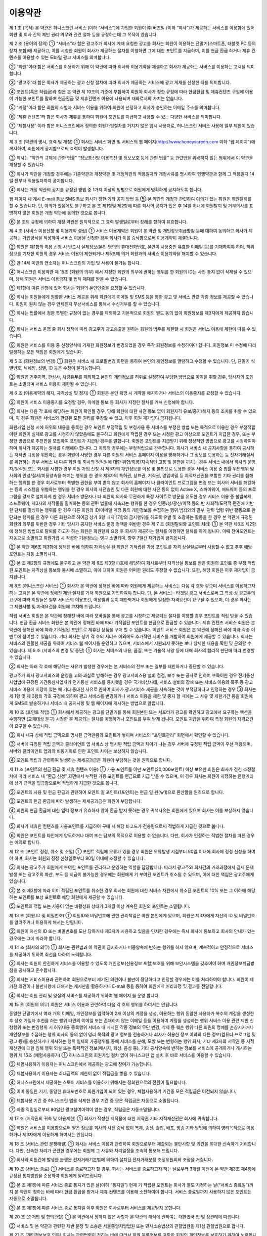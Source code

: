 이용약관
======

제 1 조 (목적)
본 약관은 허니스크린 서비스 (이하 “서비스”)에 가입한 회원이 ㈜ 버즈빌 (이하 “회사”)가 제공하는 서비스를 이용함에 있어 회원 및 회사 간의 제반 권리 의무와 관련 절차 등을 규정하는데 그 목적이 있습니다.

제 2 조 (용어의 정의)
① “서비스”라 함은 광고주가 회사에 게재 요청한 광고를 회사는 회원이 이용하는 단말기(스마트폰, 태블릿 PC 등의 장치 포함)에 제공하고, 이를 시청한 회원이 회사가 제공하는 절차를 이행하면 그에 대한 포인트를 지급하며, 이를 현금 환급 하거나 제휴 컨텐츠를 이용할 수 있는 모바일 광고 서비스를 의미합니다.

② “회원”이라 함은 서비스를 이용하기 위해 이 약관에 따라 회사와 이용계약을 체결하고 회사가 제공하는 서비스를 이용하는 고객을 의미합니다.

③ “광고주”라 함은 회사가 제공하는 광고 신청 절차에 따라 회사가 제공하는 서비스에 광고 게재를 신청한 자를 의미합니다.

④ 포인트(혹은 적립금)라 함은 본 약관 제 10조의 기준에 부합하여 회원이 회사가 정한 규정에 따라 현금환급 및 제휴컨텐츠 구입에 이용이 가능한 포인트를 말하며 현금환급 및 제휴컨텐츠 이용에 사용되며 재화로서의 가치는 없습니다.

⑤ “계정”이라 함은 회원의 식별과 서비스 이용을 위하여 회원이 선정하고 회사가 승인하는 이메일 주소를 의미합니다.

⑥ “제휴 컨텐츠”라 함은 회사가 제휴를 통하여 회원이 포인트를 지급하고 사용할 수 있는 다양한 서비스를 의미합니다.

⑦ “체험사용” 이라 함은 허니스크린에서 정의한 회원가입절차를 거치지 않은 임시 사용자로, 허니스크린 서비스 사용에 일부 제한이 있습니다.

제 3 조 (약관의 명시, 효력 및 개정)
① 회사는 서비스 화면 및 서비스의 웹 페이지(http://www.honeyscreen.com 이하 “웹 페이지”)에 게시하여, 회원에게 공지함으로써 효력이 발생합니다.

② 회사는 “약관의 규제에 관한 법률” “정보통신망 이용촉진 및 정보보호 등에 관한 법률” 등 관련법을 위배하지 않는 범위에서 이 약관을 개정할 수 있습니다.

③ 회사가 약관을 개정할 경우에는 기존약관과 개정약관 및 개정약관의 적용일자와 개정사유를 명시하여 현행약관과 함께 그 적용일자 14일 전부터 적용일자까지 공지합니다.

④ 회사는 개정 약관의 공지를 규정된 방법 중 1가지 이상의 방법으로 회원에게 명확하게 공지하도록 합니다.

웹 페이지 내 게시
E-mail 통보
SMS 통보
회사가 정한 기타 공지 방법 등
⑤ 본 약관의 개정과 관련하여 이의가 있는 회원은 회원탈퇴를 할 수 있습니다. 단, 이의가 있음에도 불구하고 본 조 제1항및 제2항에 따른 회사의 공지가 있은 후 14일 이내에 회원탈퇴 및 거부의사를 표명하지 않은 회원은 개정 약관에 동의한 것으로 봅니다.

⑥ 본 조의 규정에 의하여 개정 약관은 원칙적으로 그 효력 발생일로부터 장래를 향하여 유효합니다.

제 4 조 (서비스 이용신청 및 이용계약 성립)
① 서비스 이용계약은 회원이 본 약관 및 개인정보취급방침 등에 대하여 동의하고 회사가 제공하는 가입양식을 작성하여 서비스 이용을 신청한 경우 회사가 이를 승낙함으로써 이용계약이 체결됩니다.

② 회원은 제1항의 이용 신청 시 반드시 실제정보(본인 명의의 휴대전화번호, 본인이 사용중인 유효한 이메일 등)를 기재하여야 하며, 허위정보를 기재한 회원의 경우 서비스 이용이 제한되거나 제5조에 의거 회원과의 서비스 이용계약을 해지할 수 있습니다.

③ 만 14세 미만의 연소자는 허니스크린의 가입 및 사용이 불가능 합니다.

④ 허니스크린 이용약관 제 15조 (회원의 의무) 에서 지정한 회원의 의무에 반하는 행위를 한 회원의 ID는 사전 통지 없이 삭제될 수 있으며, 당해 회원은 서비스 이용금지 및 법적 제재를 받을 수 있습니다.

⑤ 제1항에 따른 신청에 있어 회사는 회원의 본인인증을 요청할 수 있습니다.

⑥ 회사는 회원들에게 원활한 서비스 제공을 위해 회원에게 이메일 및 SMS 등을 통한 광고 및 서비스 관련 각종 정보를 제공할 수 있습니다. 회원이 원치 않는 경우 언제든지 무선서비스를 통해서 수신거부를 할 수 있습니다.

⑦ 회사는 법률에서 정한 특별한 규정이 없는 경우를 제외하고 기본적으로 회원의 별도 동의 없이 회원정보를 제3자에게 제공하지 않습니다.

⑧ 회사는 서비스 운영 중 회사 정책에 따라 광고주가 광고송출을 원하는 회원의 범주를 제한할 시 회원은 서비스 이용에 제한이 따를 수 있습니다.

⑨ 회원은 서비스를 이용 중 신청양식에 기재한 회원정보가 변경되었을 경우 즉각 회원정보를 수정하여야 합니다. 회원정보 미 수정에 따라 발생하는 모든 책임은 회원에게 있습니다.

제 5 조 (회원정보의 변경)
① 회원은 서비스 내 프로필변경 화면을 통하여 본인의 개인정보를 열람하고 수정할 수 있습니다. 단, 단말기 식별번호, 닉네임, 성별, ID 등은 수정이 불가능합니다.

② 회원은 거주지역, 관심사, 차량유무를 제외하고 본인의 개인정보를 허위로 설정하여 부당한 방법으로 이익을 취할 경우, 당사자의 포인트는 소멸되며 서비스 이용이 제한될 수 있습니다.

제 6 조 (이용계약의 해지, 자격상실 및 정지)
① 회원은 본인 희망 시 계약을 해지하거나 서비스의 이용중지를 요청할 수 있습니다.

② 회원이 서비스 이용중지를 요청할 경우, 이메일 통보 등 회사가 지정한 절차를 거쳐 신청해야 합니다.

③ 회사는 다음 각 호에 해당하는 회원이 확인될 경우, 당해 회원에 대한 사전 통보 없이 회원자격 유보/중지/해지 등의 조치를 취할 수 있으며, 이 경우 회원은 서비스와 관련된 모든 권리를 주장할 수 없고, 이후 회원 재가입이 금지됩니다.

회원가입 신청 시에 허위의 내용을 등록한 경우
포인트 부정적립 및 부정사용 등 서비스를 부정한 방법 또는 목적으로 이용한 경우
부정적립이란 회원이 실제로 광고를 시청하지 않았음에도 불구하고 회원에게 적립된 경우 또는 시청한 광고 이상으로 포인트가 지급된 경우, 또는 부정한 방법으로 추천인을 모집하여 포인트가 지급된 경우를 말합니다. 회원은 포인트를 지급받기 위해 정상적인 방법으로 광고를 시청하여야 하며 회사가 제공하는 절차를 이행해야 합니다. 그 이외의 경우에는 부정적립으로 간주합니다.
회사가 서비스 내 공지사항을 통하여 공시하는 저작권 규정을 위반하는 경우
회원이 사망한 경우
다른 회원의 서비스 홈페이지 이용을 방해하거나 그 정보를 도용하는 등 전자거래질서를 위협하는 경우
서비스 내 다른 회원 및 회사의 임직원에 대한 위협/희롱/지속적인 고통 및 불편을 끼치는 경우
서비스 내에서 회사의 운영자/임직원 또는 회사를 사칭한 경우
회원 가입 신청 시 제3자의 개인정보를 이용 및 불법으로 도용한 경우
서비스 이용 중 법률 위반행위 및 사회의 안녕/질서/미풍양속을 해치는 행위를 한 경우
제3자의 특허권, 상표권, 저작권, 영업비밀 등 지적재산권을 포함한 기타 권리를 침해하는 행위를 한 경우
회사로부터 특별한 권한을 부여 받지 않고 회사의 홈페이지 나 클라이언트 프로그램을 변경 또는 회사의 서버를 해킹하는 등의 시스템을 위협하는 행위를 한 경우
회사의 사전승인 및 다른 회원에 대한 사전 동의 없이 Active X, 스파이웨어, 애드웨어 등의 프로그램을 강제로 설치하게 한 경우
서비스 방문자나 타 회원의 의사와 무관하게 특정 사이트로 방문을 유도한 경우
서비스 이용 중 불법복제 소프트웨어, 제3자의 저작물을 밀매하는 등의 관련 법률에 저촉되는 행위를 한 경우
인종/성/광신/이적 등의 반 사회적/도덕적 편견에 기반한 단체를 결성하는 행위를 한 경우
다른 회원의 ID/이메일 계정 등의 개인정보를 수집하는 행위
범죄와의 결부, 관련 법령 위반 활동으로 판단되는 행위를 한 경우
다른 회원으로 하여금 상기 6항 내지 17항의 금지행위를 하도록 유발 및 조장하는 활동을 한 경우
본 약관에 규정된 회원의 의무를 위반한 경우
기타 당사가 공지한 서비스 운영 정책을 위반한 경우
제 7 조 (회원탈퇴와 포인트 처리)
① 본 약관 제6조 제2항에 정해진 방법으로 탈퇴를 하고자 하는 회원은 회원탈퇴 요청 후 회사가 제공하는 절차를 이행하면 탈퇴를 하게 됩니다. 이때 잔여포인트는 자동으로 소멸되고 회원가입 시 작성한 기본정보는 영구 소멸되며, 향후 7일간 재가입이 금지됩니다.

② 본 약관 제6조 제3항에 정해진 바에 의하여 자격상실 된 회원은 기적립된 가용 포인트를 자격 상실일로부터 사용할 수 없고 추후 해당 포인트는 자동 소멸됩니다.

③ 본 조 제2항의 규정에도 불구하고 본 약관 제 6조 제3항 ⅱ)호에 해당하여 회사로부터 자격상실 통보를 받은 회원의 포인트 중 부정 적립된 포인트는 자격상실 통보와 동시에 소멸하고, 이에 대하여 회원은 어떠한 권리도 주장할 수 없습니다. 또한, 해당 회원은 이후 재가입이 금지됩니다.

제 8조 (허니스크린 서비스)
① 회사가 본 약관에 정해진 바에 따라 회원에게 제공하는 서비스는 다음 각 호와 같으며 서비스를 이용하고자 하는 고객은 본 약관에 정해진 제반 절차를 거쳐 회원으로 가입하여야 합니다. 단, 본 서비스는 타겟팅 광고 서비스로써 그 특성 상 광고주의 요구에 따라 회원들은 일부 서비스의 이용조건, 이용범위 등이 제한되거나 회원에게 일정한 자격요건이 요구될 수 있으며, 이 경우 회사는 그 제한사항 및 자격요건을 회원께 고지해 드립니다.

적립 서비스
회원은 본 약관에 정해진 바에 따라 모바일을 통해 광고를 시청하고 제공되는 절차를 이행할 경우 포인트를 적립 받을 수 있습니다.
현금 환급 서비스
회원은 본 약관에 정해진 바에 따라 기적립된 포인트를 현금으로 환급할 수 있습니다.
제휴 컨텐츠 서비스
회원은 본 약관에 정해진 바에 따라 기적립된 포인트로 제휴된 상품을 구매 할 수 있습니다.
이벤트 서비스
회원은 본 약관에 정해진 바에 따라 각종 이벤트에 참여할 수 있습니다.
기타
회사는 상기 각 호의 서비스 이외에도 추가적인 서비스를 개발하여 회원에게 제공할 수 있습니다. 회사는 서비스의 원활한 제공을 위하여 서비스 웹 페이지를 운영하고 있으며, 서비스에서 지원되지 못하는 보다 상세한 내용을 확인 및 문의할 수 있습니다.
제 9 조 (서비스의 변경 및 중단)
① 회사는 서비스의 내용, 품질, 또는 기술적 사양 등에 대해 회사의 합리적 판단에 따라 변경할 수 있습니다.

② 회사는 아래 각 호에 해당하는 사유가 발생한 경우에는 본 서비스의 전부 또는 일부를 제한하거나 중단할 수 있습니다.

광고주가 회사 광고서비스의 운영을 고의·과실로 방해하는 경우
광고서비스용 설비 점검, 보수 또는 공사로 인하여 부득이한 경우
전기통신사업법에 규정된 기간통신사업자가 전기통신 서비스를 중지했을 경우
국가비상사태, 서비스 설비의 장애 또는 서비스 이용의 폭주 등 광고서비스 이용에 지장이 있는 때
기타 중대한 사유로 인하여 회사가 광고서비스 제공을 지속하는 것이 부적당하다고 인정하는 경우
③ 회사는 제 1항 및 제 3항의 각호 규정에 의하여 광고 서비스를 변경하거나 서비스 이용을 제한 및 중지 할 때에는 그 사유 및 제한기간 등을 회원에게 SMS로 발송하거나 서비스 내 공지사항 및 웹 페이지에 게시하는 방법으로 알립니다.

제 10 조 (포인트 적립)
① 회사에서 제공하는 광고를 단말기를 통해 회원본인 또는 서포터가 광고를 확인하고 광고에서 요구하는 액션을 수행하면 (교체대상 문구) 시청한 후 제공되는 절차를 이행하거나 포인트를 부여 받게 됩니다. 포인트 지급을 위하여 특정 회원의 자격요건이 요구될 수 있습니다.

② 회사 내규 상에 적립 금액으로 명시된 금액만큼의 포인트가 쌓이며 서비스의 “포인트관리” 화면에서 확인할 수 있습니다.

③ 서버에 규정된 적립 금액과 클라이언트 앱 서비스 상 명시된 적립 금액과 차이가 나는 경우 서버에 규정된 적립 금액이 우선 적용되며, 서버와 클라이언트 앱과의 비동기화로 인한 포인트 차이는 보상하지 않습니다.

④ 포인트 적립과 관련하여 발생하는 제세공과금은 회원이 부담하는 것을 원칙으로 합니다.

제 11 조 (포인트의 현금 환급 및 제휴 컨텐츠 이용)
① 가용 포인트를 이만 포인트(20,000포인트) 이상 보유한 회원은 회사가 정한 소정절차에 따라 서비스 내 “환급 신청” 화면에서 누적된 가용 포인트를 현금으로 지급 받을 수 있으며, 이 경우 회사는 회원이 지정하는 은행계좌에 상기 금액을 입금함으로써 적법하게 지급한 것으로 봅니다.

② 포인트의 사용 및 현금 환급과 관련하여 포인트 일 포인트(1포인트)는 현금 일 원(￦1)으로 환산함을 원칙으로 합니다.

③ 포인트의 현금 환급에 따라 발생하는 제세공과금은 회원이 부담합니다.

④ 회원의 현금 환급에 대한 입력 정보가 유효하지 않아 환급 받지 못하는 경우 귀책사유는 회원에게 있으며 회사는 이를 보상하지 않습니다.

⑤ 회사가 제휴한 컨텐츠를 가용포인트를 지급하여 구매 시 해당 바코드가 전송됨으로써 적법하게 지급한 것으로 봅니다.

⑥ 회원은 포인트를 타인에게 양도하거나 대여 또는 담보의 목적으로 이용할 수 없습니다. 다만, 회사가 인정하는 적법한 절차를 따른 경우는 예외로 합니다.

제 12 조 (포인트 정정, 취소 및 소멸)
① 포인트 적립에 오류가 있을 경우 회원은 오류발생 시점부터 90일 이내에 회사에 정정 신청을 하여야 하며, 회사는 회원의 정정 신청일로부터 90일 이내에 조정할 수 있습니다.

② 회사는 광고주가 회원에게 부여한 포인트를 관리하고 운영하는 역할을 담당합니다. 따라서 광고주와 회사간의 거래과정에서 결제 문제 발생 또는 광고주의 파산, 부도 등 지급이 불가능한 경우에는 회원에게 기 부여된 포인트가 취소될 수 있으며, 이에 대한 책임은 광고주에게 있습니다.

③ 본 조 제2항에 따라 이미 적립된 포인트를 취소한 경우 회사는 회원에 대한 서비스 차원에서 취소된 포인트의 10% 또는 그 이하에 해당하는 포인트를 보상 포인트로 해당 회원에게 제공할 수 있습니다.

⑤ 포인트의 적립 또는 사용이 없는 비활성화 상태가 3개월 이상 계속된 회원의 포인트는 소멸됩니다.

제 13 조 (회원 ID 및 비밀번호)
① 회원ID와 비밀번호에 관한 관리책임은 회원 본인에게 있으며, 회원은 제3자에게 자신의 ID 및 비밀번호를 알려주거나 이용하게 해서는 안됩니다.

② 회원이 자신의 ID 또는 비밀번호를 도난 당하거나 제3자가 사용하고 있음을 인지한 경우에는 즉시 회사에 통보하고 회사의 안내가 있는 경우에는 그에 따라야 합니다.

제 14 조 (회사의 의무)
① 회사는 관련법과 이 약관이 금지하거나 미풍양속에 반하는 행위를 하지 않으며, 계속적이고 안정적으로 서비스를 제공하기 위하여 최선을 다하여 노력합니다.

② 회사는 회원이 안전하게 서비스를 이용할 수 있도록 개인정보(신용정보 포함)보호를 위해 보안시스템을 갖추어야 하며 개인정보취급방침을 공시하고 준수합니다.

③ 회사는 서비스이용과 관련하여 회원으로부터 제기된 의견이나 불만이 정당하다고 인정할 경우에는 이를 처리하여야 합니다. 회원이 제기한 의견이나 불만사항에 대해서는 게시판을 활용하거나 E-mail 등을 통하여 회원에게 처리과정 및 결과를 전달합니다.

④ 회사는 회원 관리 및 양질의 서비스를 제공하기 위하여 웹 페이지 을 운영 합니다.

제 15 조 (회원의 의무)
회원은 서비스 이용과 관련하여 다음 각 호의 행위를 하여서는 안됩니다.

동일한 단말기에서 여러 개의 이메일, 개인정보를 입력하여 2개 이상의 계정을 생성, 이용하는 행위
동일한 사용자가 복수의 계정을 생성한 후 상호 가입자 추천을 하는 행위
타인의 이메일 또는 존재하지 않는 이메일 등을 이용하여 계정을 생성하는 행위
서비스 이용 관련 제반 신청행위 또는 변경행위 시 허위내용 등록행위
서비스 내 게시된 각종 정보의 무단 변경, 삭제 등 훼손 행위
다른 회원의 명예를 손상시키거나 개인정보를 수집하는 행위
회사의 동의 없이 영리 목적의 광고 정보를 전송하거나 회사가 허용한 정보 이외의 다른 정보(컴퓨터 프로그램 및 광고 등)를 송신하거나 게시하는 행위
일체의 가공행위를 통해 서비스를 분해, 모방 또는 변형하는 행위
회사, 기타 제3자의 저작권 등 지적재산권에 대한 침해 행위
외설 또는 폭력적인 정보(메시지, 화상, 음성 등), 기타 공서양속에 반하는 정보를 서비스에 공개하거나 게시하는 행위
제 16조 (체험사용하기)
① 허니스크린의 회원가입 절차 없이 허니스크린 앱 설치 후 바로 서비스를 이용할 수 있습니다.

② 체험사용하기 이용자는 허니스크린에서 제공하는 광고에 참여가 가능합니다.

③ 체험사용하기 이용자는 최대금액의 제한이 없이 적립금을 쌓을 수 있습니다.

④ 허니스크린에서 제공하는 스토어 서비스를 이용하기 위해서는 정회원으로의 전환이 필요합니다.

⑤ 이미 동일한 기기, 동일한 휴대포번호로 회원가입이 되어 있는 경우, 체험사용하기 기간중 모은 적립금은 이전되지 않습니다.

⑥ 체험사용 기간 중 허니스크린 앱을 삭제한 경우 기간 중 모은 적립금은 자동으로 소멸됩니다.

⑦ 최종 적립일로부터 90일간 광고참여이력이 없는 경우, 적립금은 자동소멸됩니다.

제 17 조 (저작권의 귀속 및 이용제한)
① 회사가 작성한 저작물에 대한 저작권 기타 지적재산권은 회사에 귀속합니다.

② 회원은 서비스를 이용함으로써 얻은 정보를 회사의 사전 승낙 없이 복제, 송신, 출판, 배포, 방송 기타 방법에 의하여 영리목적으로 이용하거나 제3자에게 이용하게 하여서는 안됩니다.

제 18 조 (서비스 관련 분쟁해결)
① 회사는 서비스 이용과 관련하여 회원으로부터 제출되는 불만사항 및 의견을 최대한 신속하게 처리합니다. 다만, 신속한 처리가 곤란한 경우에는 회원께 그 사유와 처리일정을 조속히 통보해 드립니다.

② 회사와 회원간에 발생한 분쟁은 전자거래기본법에 의하여 설치된 전자거래분쟁 조정위원회의 조정을 거칩니다.

제 19 조 (서비스 종료)
① 서비스를 종료하고자 할 경우, 회사는 서비스를 종료하고자 하는 날로부터 3개월 이전에 본 약관 제3조 제4항에 규정된 통지방법을 준용하여 회원에게 알려드립니다.

② 본 조 제1항에 따른 서비스 종료 통지가 있은 날(이하 “통지일”) 현재 기 적립된 포인트는 회사가 별도 지정하는 날(“서비스 종료일”)까지 본 약관이 정하는 바에 따라 현금 환급을 받거나 제휴 컨텐츠를 이용해 소진하여야 합니다. 서비스 종료일까지 사용하지 않은 포인트는 자동으로 소멸됩니다.

③ 본 조 제1항에 따른 서비스 종료 통지일 이후 회원은 회사로부터 서비스를 제공받지 못합니다.

제 20 조 (준거법 및 합의관할)
① 본 약관에서 정하지 않은 사항과 본 약관의 해석에 관하여는 대한민국 법 및 상관례에 따릅니다.

② 서비스 및 본 약관과 관련한 제반 분쟁 및 소송은 서울중앙지방법원 또는 민사소송법상의 관할법원을 제1심 관할법원으로 합니다.

제 21 조 (개인정보보호 의무)
회사는 관련법령이 정하는 바에 따라서 회원 등록정보를 포함한 회원의 개인정보를 보호하기 위하여 노력합니다. 회원의 개인정보보호에 관해서는 관련법령 및 회사가 정하는 개인정보취급방침에서 정한 바에 의하며, 회원이 상시 확인할 수 있도록 홈페이지를 통해 공지하고 있습니다.

부칙
본 약관은 2015년 12월 22일부터 적용됩니다.

